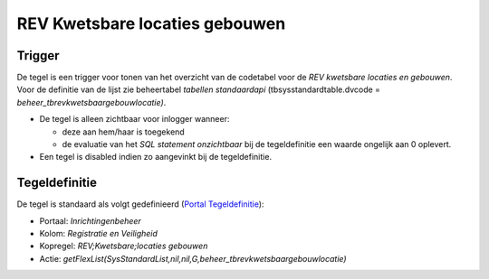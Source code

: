 REV Kwetsbare locaties gebouwen
===============================

Trigger
-------

De tegel is een trigger voor tonen van het overzicht van de codetabel
voor de *REV kwetsbare locaties en gebouwen*. Voor de definitie van de
lijst zie beheertabel *tabellen standaardapi* (tbsysstandardtable.dvcode
= *beheer_tbrevkwetsbaargebouwlocatie)*.

-  De tegel is alleen zichtbaar voor inlogger wanneer:

   -  deze aan hem/haar is toegekend
   -  de evaluatie van het *SQL statement onzichtbaar* bij de
      tegeldefinitie een waarde ongelijk aan 0 oplevert.

-  Een tegel is disabled indien zo aangevinkt bij de tegeldefinitie.

Tegeldefinitie
--------------

De tegel is standaard als volgt gedefinieerd (`Portal
Tegeldefinitie </docs/instellen_inrichten/portaldefinitie/portal_tegel.md>`__):

-  Portaal: *Inrichtingenbeheer*
-  Kolom: *Registratie en Veiligheid*
-  Kopregel: *REV;Kwetsbare;locaties gebouwen*
-  Actie:
   *getFlexList(SysStandardList,nil,nil,G,beheer_tbrevkwetsbaargebouwlocatie)*
